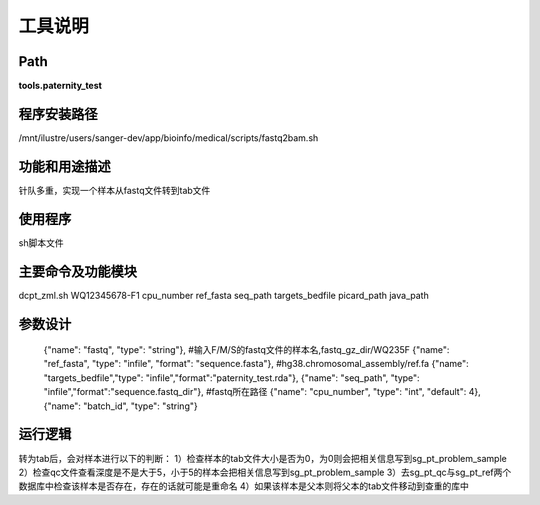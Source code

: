 
工具说明
==========================

Path
-----------

**tools.paternity_test**

程序安装路径
-----------------------------------

/mnt/ilustre/users/sanger-dev/app/bioinfo/medical/scripts/fastq2bam.sh

功能和用途描述
-----------------------------------

针队多重，实现一个样本从fastq文件转到tab文件


使用程序
-----------------------------------

sh脚本文件

主要命令及功能模块
-----------------------------------

dcpt_zml.sh WQ12345678-F1 cpu_number ref_fasta seq_path targets_bedfile picard_path java_path

参数设计
-----------------------------------


    {"name": "fastq", "type": "string"},  #输入F/M/S的fastq文件的样本名,fastq_gz_dir/WQ235F
    {"name": "ref_fasta", "type": "infile", "format": "sequence.fasta"}, #hg38.chromosomal_assembly/ref.fa
    {"name": "targets_bedfile","type": "infile","format":"paternity_test.rda"},
    {"name": "seq_path", "type": "infile","format":"sequence.fastq_dir"}, #fastq所在路径
    {"name": "cpu_number", "type": "int", "default": 4},
    {"name": "batch_id", "type": "string"}


运行逻辑
-----------------------------------
转为tab后，会对样本进行以下的判断：
1）检查样本的tab文件大小是否为0，为0则会把相关信息写到sg_pt_problem_sample
2）检查qc文件查看深度是不是大于5，小于5的样本会把相关信息写到sg_pt_problem_sample
3）去sg_pt_qc与sg_pt_ref两个数据库中检查该样本是否存在，存在的话就可能是重命名
4）如果该样本是父本则将父本的tab文件移动到查重的库中
